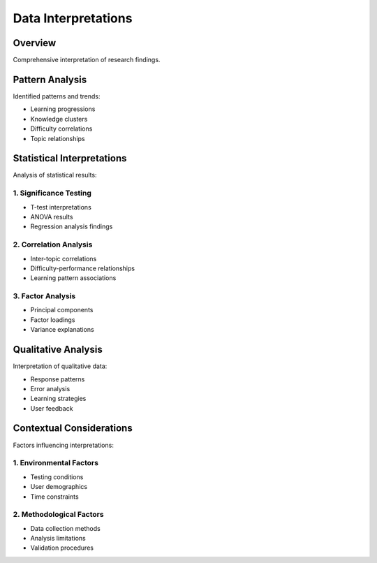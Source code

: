 Data Interpretations
===================

Overview
--------
Comprehensive interpretation of research findings.

Pattern Analysis
--------------
Identified patterns and trends:

* Learning progressions
* Knowledge clusters
* Difficulty correlations
* Topic relationships

Statistical Interpretations
-------------------------
Analysis of statistical results:

1. Significance Testing
~~~~~~~~~~~~~~~~~~~~~
* T-test interpretations
* ANOVA results
* Regression analysis findings

2. Correlation Analysis
~~~~~~~~~~~~~~~~~~~~~
* Inter-topic correlations
* Difficulty-performance relationships
* Learning pattern associations

3. Factor Analysis
~~~~~~~~~~~~~~~~
* Principal components
* Factor loadings
* Variance explanations

Qualitative Analysis
------------------
Interpretation of qualitative data:

* Response patterns
* Error analysis
* Learning strategies
* User feedback

Contextual Considerations
-----------------------
Factors influencing interpretations:

1. Environmental Factors
~~~~~~~~~~~~~~~~~~~~~~
* Testing conditions
* User demographics
* Time constraints

2. Methodological Factors
~~~~~~~~~~~~~~~~~~~~~~~
* Data collection methods
* Analysis limitations
* Validation procedures

